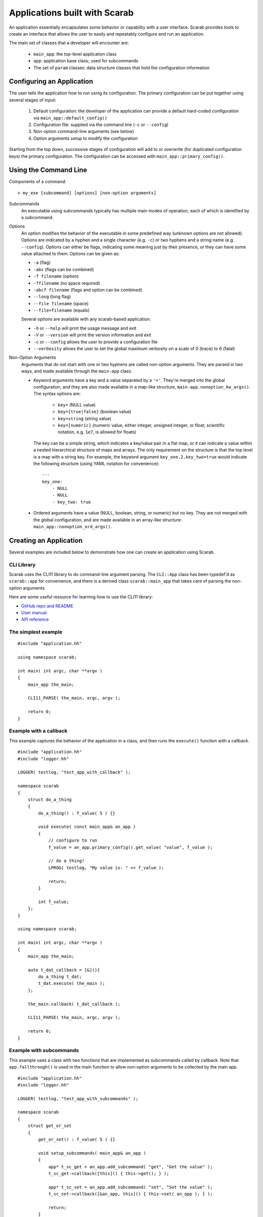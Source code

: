 Applications built with Scarab
==============================

An application essentially encapsulates some behavior or capability with a user interface.  Scarab provides tools to create an interface that allows the user to easily and repeatably configure and run an application.

The main set of classes that a developer will encounter are:

    * ``main_app``: the top-level application class
    * ``app``: application base class; used for subcommands
    * The set of ``param`` classes: data structure classes that hold the configuration information

Configuring an Application
--------------------------

The user tells the application how to run using its configuration.  The primary configuration can be put together using several stages of input:

    #. Default configuration: the developer of the application can provide a default hard-coded configuration via ``main_app::default_config()``
    #. Configuration file: supplied via the command line (``-c`` or ``--config``)
    #. Non-option command-line arguments (see below)
    #. Option arguments setup to modify the configuration

Starting from the top down, successive stages of configuration will add to or overwrite (for duplicated configuration keys) the primary configuration.  The configuration can be accessed with ``main_app::primary_config()``.

Using the Command Line
----------------------

Components of a command::

    > my_exe [subcommand] [options] [non-option arguments]

Subcommands
    An executable using subcommands typically has multiple main modes of operation, each of which is identified by a subcommand.

Options
    An option modifies the behavior of the executable in some predefined way (unknown options are not allowed).  Options are indicated by a hyphen and a single character (e.g. ``-c``) or two hyphens and a string name (e.g. ``--config``).  Options can either be flags, indicating some meaning just by their presence, or they can have some value attached to them.  Options can be given as:

    *    ``-a`` (flag)
    *    ``-abc`` (flags can be combined)
    *    ``-f filename`` (option)
    *    ``-ffilename`` (no space required)
    *    ``-abcf filename`` (flags and option can be combined)
    *    ``--long`` (long flag)
    *    ``--file filename`` (space)
    *    ``--file=filename`` (equals)

    Several options are available with any scarab-based application:

    * ``-h`` or ``--help`` will print the usage message and exit
    * ``-V`` or ``--version`` will print the version information and exit
    * ``-c`` or ``--config`` allows the user to provide a configuration file
    * ``--verbosity`` allows the user to set the global maximum verbosity on a scale of 0 (trace) to 6 (fatal)

Non-Option Arguments
    Arguments that do not start with one or two hyphens are called non-option arguments.  They are parsed in two ways, and made available through the ``main-app`` class:

    * Keyword arguments have a key and a value separated by a ``'='``.  They're merged into the global configuration, and they are also made available in a map-like structure, ``main-app.nonoption_kw_args()``.  The syntax options are:
 
        *    ``key=`` (NULL value)
        *    ``key={true|false}`` (boolean value)
        *    ``key=string`` (string value)
        *    ``key=[numeric]`` (numeric value, either integer, unsigned integer, or float; scientific notation, e.g. ``1e7``, is allowed for floats)

      The key can be a simple string, which indicates a key/value pair in a flat map, or it can indicate a value within a nested hierarchical structure of maps and arrays.  The only requirement on the structure is that the top level is a map with a string key.  For example, the keyword argument ``key_one.2.key_two=true`` would indicate the following structure (using YAML notation for convenience)::

        ---
        key_one:
            - NULL
            - NULL
            - key_two: true

    * Ordered arguments have a value (NULL, boolean, string, or numeric) but no key.  They are not merged with the global configuration, and are made available in an array-like structure: ``main_app::nonoption_ord_args()``.

Creating an Application
-----------------------

Several examples are included below to demonstrate how one can create an application using Scarab.

CLI Library
###########

Scarab uses the CLI11 library to do command-line argument parsing.  The ``CLI::App`` class has been typedef'd as ``scarab::app`` for convenience, and there is a derived class ``scarab::main_app`` that takes care of parsing the non-option arguments.

Here are some useful resource for learning how to use the CLI11 library:

*  `GitHub repo and README <https://github.com/CLIUtils/CLI11>`_
*  `User manual <https://cliutils.gitlab.io/CLI11Tutorial/>`_
*  `API reference <https://cliutils.github.io/CLI11/index.html>`_

The simplest example
####################

::

    #include "application.hh"

    using namespace scarab;

    int main( int argc, char **argv )
    {
        main_app the_main;

        CLI11_PARSE( the_main, argc, argv );

        return 0;
    }

Example with a callback
#######################

This example captures the behavior of the application in a class, and then runs the ``execute()`` function with a callback.

::

    #include "application.hh"
    #include "logger.hh"

    LOGGER( testlog, "test_app_with_callback" );

    namespace scarab
    {
        struct do_a_thing
        {
            do_a_thing() : f_value( 5 ) {}

            void execute( const main_app& an_app )
            {
                // configure to run
                f_value = an_app.primary_config().get_value( "value", f_value );

                // do a thing!
                LPROG( testlog, "My value is: " << f_value );

                return;
            }

            int f_value;
        };
    }

    using namespace scarab;

    int main( int argc, char **argv )
    {
        main_app the_main;

        auto t_dat_callback = [&](){
            do_a_thing t_dat;
            t_dat.execute( the_main );
        };

        the_main.callback( t_dat_callback );

        CLI11_PARSE( the_main, argc, argv );

        return 0;
    }

Example with subcommands
########################

This example uses a class with two functions that are implemented as subcommands called by callback.  Note that ``app.fallthrough()`` is used in the main function to allow non-option arguments to be collected by the main app.

::

    #include "application.hh"
    #include "logger.hh"

    LOGGER( testlog, "test_app_with_subcommands" );

    namespace scarab
    {
        struct get_or_set
        {
            get_or_set() : f_value( 5 ) {}

            void setup_subcommands( main_app& an_app )
            {
                app* t_sc_get = an_app.add_subcommand( "get", "Get the value" );
                t_sc_get->callback([this]() { this->get(); } );

                app* t_sc_set = an_app.add_subcommand( "set", "Set the value" );
                t_sc_set->callback([&an_app, this]() { this->set( an_app ); } );

                return;
            }

            void get()
            {
                LPROG( testlog, "Value is: " << f_value );
                return;
            }

            void set( const main_app& an_app )
            {
                f_value = an_app.primary_config().get_value( "value", f_value );
                LPROG( testlog, "Just to check: " << f_value );
                return;
            }

            int f_value;
        };
    }

    using namespace scarab;
    int main( int argc, char **argv )
    {    
        main_app the_main;
        the_main.require_subcommand();
        the_main.fallthrough();

        get_or_set t_gos;
        t_gos.setup_subcommands( the_main );

        CLI11_PARSE( the_main, argc, argv );
        return 0;
    }
